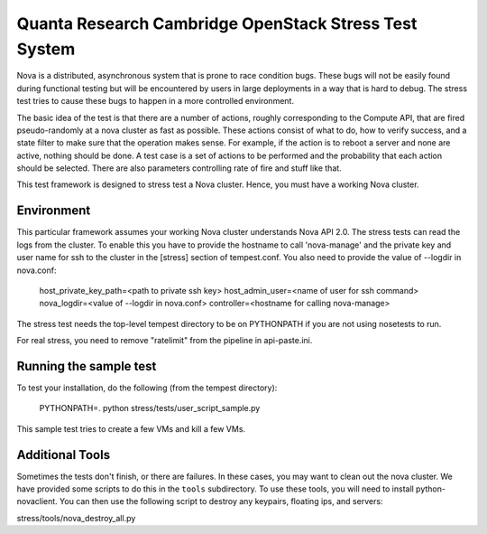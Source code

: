 Quanta Research Cambridge OpenStack Stress Test System
======================================================

Nova is a distributed, asynchronous system that is prone to race condition
bugs. These bugs will not be easily found during
functional testing but will be encountered by users in large deployments in a
way that is hard to debug. The stress test tries to cause these bugs to happen
in a more controlled environment.

The basic idea of the test is that there are a number of actions, roughly
corresponding to the Compute API, that are fired pseudo-randomly at a nova 
cluster as fast as possible. These actions consist of what to do, how to
verify success, and a state filter to make sure that the operation makes sense.
For example, if the action is to reboot a server and none are active, nothing
should be done. A test case is a set of actions to be performed and the
probability that each action should be selected. There are also parameters
controlling rate of fire and stuff like that.

This test framework is designed to stress test a Nova cluster. Hence,
you must have a working Nova cluster.

Environment
------------
This particular framework assumes your working Nova cluster understands Nova 
API 2.0. The stress tests can read the logs from the cluster. To enable this
you have to provide the hostname to call 'nova-manage' and
the private key and user name for ssh to the cluster in the
[stress] section of tempest.conf. You also need to provide the
value of --logdir in nova.conf:

  host_private_key_path=<path to private ssh key>
  host_admin_user=<name of user for ssh command>
  nova_logdir=<value of --logdir in nova.conf>
  controller=<hostname for calling nova-manage>

The stress test needs the top-level tempest directory to be on PYTHONPATH
if you are not using nosetests to run.

For real stress, you need to remove "ratelimit" from the pipeline in
api-paste.ini.


Running the sample test
-----------------------

To test your installation, do the following (from the tempest directory):

  PYTHONPATH=. python stress/tests/user_script_sample.py

This sample test tries to create a few VMs and kill a few VMs.


Additional Tools
----------------

Sometimes the tests don't finish, or there are failures. In these
cases, you may want to clean out the nova cluster. We have provided
some scripts to do this in the ``tools`` subdirectory. To use these
tools, you will need to install python-novaclient.
You can then use the following script to destroy any keypairs,
floating ips, and servers::

stress/tools/nova_destroy_all.py
